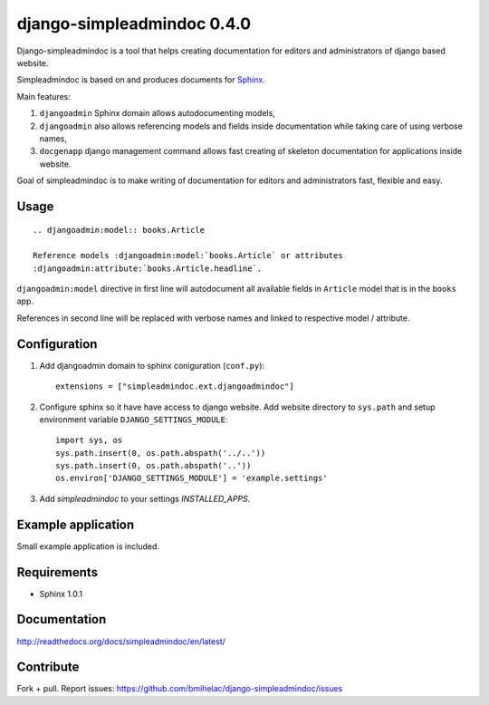 ===========================
django-simpleadmindoc 0.4.0
===========================

Django-simpleadmindoc is a tool that helps creating documentation for
editors and administrators of django based website.

Simpleadmindoc is based on and produces documents for 
`Sphinx <http://http://sphinx.pocoo.org/>`_.

Main features:

1. ``djangoadmin`` Sphinx domain allows autodocumenting models,

2. ``djangoadmin`` also allows referencing models and fields inside
   documentation while taking care of using verbose names,

3. ``docgenapp`` django management command allows fast creating of skeleton
   documentation for applications inside website.

Goal of simpleadmindoc is to make writing of documentation for editors and
administrators fast, flexible and easy.

Usage
-----

::

  .. djangoadmin:model:: books.Article

  Reference models :djangoadmin:model:`books.Article` or attributes
  :djangoadmin:attribute:`books.Article.headline`.

``djangoadmin:model`` directive in first line will autodocument all available
fields in ``Article`` model that is in the ``books`` app.

References in second line will be replaced with verbose names and linked
to respective model / attribute.

Configuration
-------------

1. Add djangoadmin domain to sphinx coniguration (``conf.py``)::

    extensions = ["simpleadmindoc.ext.djangoadmindoc"]

2. Configure sphinx so it have have access to django website.
   Add website directory to ``sys.path`` and setup environment variable 
   ``DJANGO_SETTINGS_MODULE``::

        import sys, os
        sys.path.insert(0, os.path.abspath('../..'))
        sys.path.insert(0, os.path.abspath('..'))
        os.environ['DJANGO_SETTINGS_MODULE'] = 'example.settings'

3. Add `simpleadmindoc` to your settings `INSTALLED_APPS`.


Example application
-------------------

Small example application is included.

Requirements
------------

* Sphinx 1.0.1

Documentation
-------------

http://readthedocs.org/docs/simpleadmindoc/en/latest/

Contribute
----------

Fork + pull.
Report issues: https://github.com/bmihelac/django-simpleadmindoc/issues

